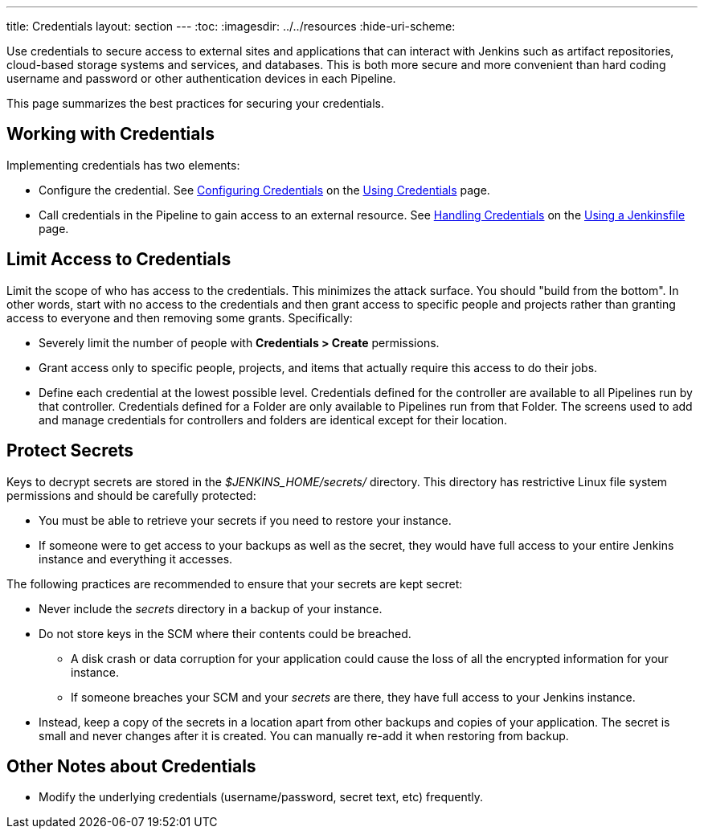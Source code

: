 ---
title: Credentials
layout: section
---
ifdef::backend-html5[]
:toc:
ifdef::env-github[:imagesdir: ../resources]
ifndef::env-github[:imagesdir: ../../resources]
:hide-uri-scheme:
endif::[]

Use credentials to secure access to
external sites and applications that can interact with Jenkins such as artifact repositories, cloud-based storage systems and services, and databases.
This is both more secure and more convenient than hard coding username and password or other authentication devices in each Pipeline.

This page summarizes the best practices for securing your credentials.

== Working with Credentials

Implementing credentials has two elements:

* Configure the credential. See
link:/doc/book/using/using-credentials/#configuring-credentials[Configuring Credentials]
on the
link:/doc/book/using/using-credentials/[Using Credentials]
page.

* Call credentials in the Pipeline to gain access to an external resource.
See
link:/doc/book/pipeline/jenkinsfile/#handling-credentials[Handling Credentials]
on the
link:/doc/book/pipeline/jenkinsfile/[Using a Jenkinsfile]
page.

== Limit Access to Credentials

Limit the scope of who has access to the credentials.
This minimizes the attack surface.
You should "build from the bottom".
In other words, start with no access to the credentials
and then grant access to specific people and projects
rather than granting access to everyone and then removing some grants.
Specifically:

* Severely limit the number of people with *Credentials > Create* permissions.

* Grant access only to specific people, projects, and items
that actually require this access to do their jobs.

* Define each credential at the lowest possible level.
Credentials defined for the controller
are available to all Pipelines run by that controller.
Credentials defined for a Folder are only available to Pipelines run from that Folder.
The screens used to add and manage credentials for controllers and folders
are identical except for their location.

== Protect Secrets

Keys to decrypt secrets are stored
in the _$JENKINS_HOME/secrets/_ directory.
This directory has restrictive Linux file system permissions
and should be carefully protected:

* You must be able to retrieve your secrets if you need to restore your instance.
* If someone were to get access to your backups as well as the secret,
they would have full access to your entire Jenkins instance and everything it accesses.

The following practices are recommended to ensure that your secrets are kept secret:

* Never include the _secrets_ directory in a backup of your instance.

* Do not store keys in the SCM where their contents could be breached.
** A disk crash or data corruption for your application
could cause the loss of all the encrypted information for your instance.
** If someone breaches your SCM and your _secrets_ are there,
they have full access to your Jenkins instance.

* Instead, keep a copy of the secrets in a location apart from other backups and copies of your application.
The secret is small and never changes after it is created.
You can manually re-add it when restoring from backup.

== Other Notes about Credentials

* Modify the underlying credentials (username/password, secret text, etc) frequently.

